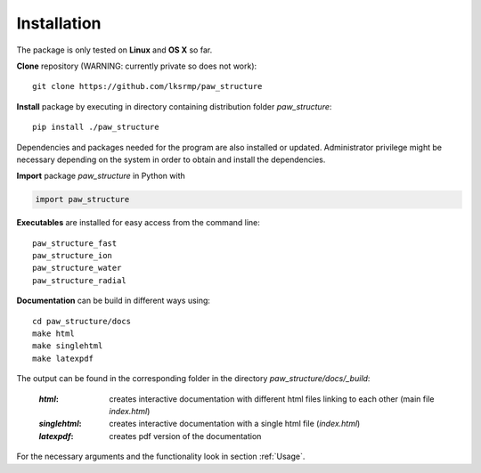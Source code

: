 .. _Installation:

Installation
============

The package is only tested on **Linux** and **OS X** so far.

**Clone** repository (WARNING: currently private so does not work)::

    git clone https://github.com/lksrmp/paw_structure

**Install** package by executing in directory containing distribution folder *paw\_structure*::

    pip install ./paw_structure
    
Dependencies and packages needed for the program are also installed or updated. Administrator privilege might be necessary depending on the system in order to obtain and install the dependencies.

**Import** package *paw\_structure* in Python with

.. code-block::

    import paw_structure
    
**Executables** are installed for easy access from the command line::

    paw_structure_fast
    paw_structure_ion
    paw_structure_water
    paw_structure_radial
    
**Documentation** can be build in different ways using::

    cd paw_structure/docs
    make html
    make singlehtml
    make latexpdf
    
The output can be found in the corresponding folder in the directory *paw\_structure/docs/\_build*:

    :*html*: creates interactive documentation with different html files linking to each other (main file *index.html*)
    
    :*singlehtml*: creates interactive documentation with a single html file (*index.html*)
    
    :*latexpdf*: creates pdf version of the documentation
    
For the necessary arguments and the functionality look in section :ref:`Usage`.
    


